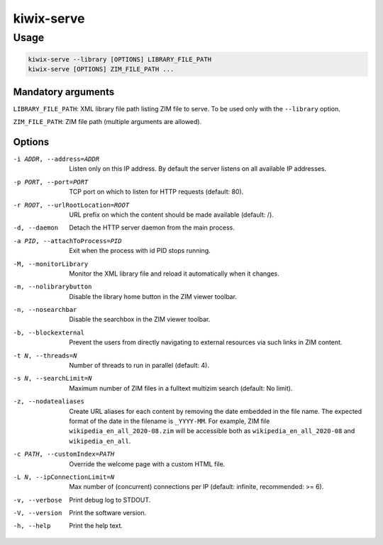 ***********
kiwix-serve
***********

Usage
=====

.. code-block:: sh

  kiwix-serve --library [OPTIONS] LIBRARY_FILE_PATH
  kiwix-serve [OPTIONS] ZIM_FILE_PATH ...


Mandatory arguments
-------------------

``LIBRARY_FILE_PATH``: XML library file path listing ZIM file to serve. To be
used only with the ``--library`` option.

``ZIM_FILE_PATH``: ZIM file path (multiple arguments are allowed).

Options
-------

-i ADDR, --address=ADDR

  Listen only on this IP address. By default the server listens on all
  available IP addresses.


-p PORT, --port=PORT

  TCP port on which to listen for HTTP requests (default: 80).


-r ROOT, --urlRootLocation=ROOT

  URL prefix on which the content should be made available (default: /).


-d, --daemon

  Detach the HTTP server daemon from the main process.


-a PID, --attachToProcess=PID

  Exit when the process with id PID stops running.


-M, --monitorLibrary

  Monitor the XML library file and reload it automatically when it changes.


-m, --nolibrarybutton

  Disable the library home button in the ZIM viewer toolbar.


-n, --nosearchbar

  Disable the searchbox in the ZIM viewer toolbar.


-b, --blockexternal

  Prevent the users from directly navigating to external resources via such
  links in ZIM content.


-t N, --threads=N

  Number of threads to run in parallel (default: 4).


-s N, --searchLimit=N

  Maximum number of ZIM files in a fulltext multizim search (default: No limit).


-z, --nodatealiases

  Create URL aliases for each content by removing the date embedded in the file
  name. The expected format of the date in the filename is ``_YYYY-MM``. For
  example, ZIM file ``wikipedia_en_all_2020-08.zim`` will be accessible both as
  ``wikipedia_en_all_2020-08`` and ``wikipedia_en_all``.


-c PATH, --customIndex=PATH

  Override the welcome page with a custom HTML file.


-L N, --ipConnectionLimit=N

  Max number of (concurrent) connections per IP (default: infinite,
  recommended: >= 6).


-v, --verbose

  Print debug log to STDOUT.


-V, --version

  Print the software version.


-h, --help

  Print the help text.

